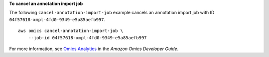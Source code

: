 **To cancel an annotation import job**

The following ``cancel-annotation-import-job`` example cancels an annotation import job with ID ``04f57618-xmpl-4fd0-9349-e5a85aefb997``. ::

    aws omics cancel-annotation-import-job \
        --job-id 04f57618-xmpl-4fd0-9349-e5a85aefb997

For more information, see `Omics Analytics <https://docs.aws.amazon.com/omics/latest/dev/omics-analytics.html>`__ in the *Amazon Omics Developer Guide*.
